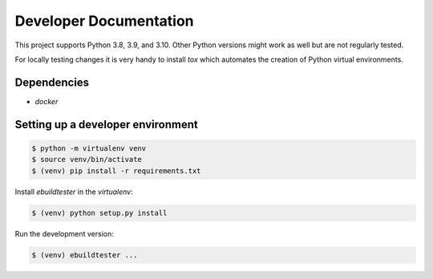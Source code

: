 Developer Documentation
=======================

This project supports Python 3.8, 3.9, and 3.10. Other Python versions might
work as well but are not regularly tested.

For locally testing changes it is very handy to install `tox` which automates
the creation of Python virtual environments.

Dependencies
------------

- `docker`

Setting up a developer environment
----------------------------------

.. code-block:: console

    $ python -m virtualenv venv
    $ source venv/bin/activate
    $ (venv) pip install -r requirements.txt

Install `ebuildtester` in the `virtualenv`:

.. code-block:: console

    $ (venv) python setup.py install

Run the development version:

.. code-block:: console

    $ (venv) ebuildtester ...
